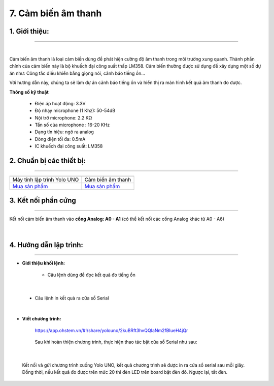 7. Cảm biến âm thanh
======

**1. Giới thiệu:** 
---------
-------------

.. image:: images/am_thanh.1.jpg
    :width: 300px
    :align: center 
| 

Cảm biến âm thanh là loại cảm biến dùng để phát hiện cường độ âm thanh trong môi trường xung quanh. Thành phần chính của cảm biến này là bộ khuếch đại công suất thấp LM358. Cảm biến thường được sử dụng để xây dựng một số dự án như: Công tắc điều khiển bằng giọng nói, cảnh báo tiếng ồn…

Với hướng dẫn này, chúng ta sẽ làm dự án cảnh báo tiếng ồn và hiển thị ra màn hình kết quả âm thanh đo được. 


**Thông số kỹ thuật**

    + Điện áp hoạt động: 3.3V
    + Độ nhạy microphone (1 Khz): 50-54dB
    + Nội trở microphone: 2.2 KΩ
    + Tần số của microphone : 16-20 KHz
    + Dạng tín hiệu: ngõ ra analog
    + Dòng điện tối đa: 0.5mA
    + IC khuếch đại công suất: LM358


**2. Chuẩn bị các thiết bị:**
-----------
------------

.. list-table:: 
   :widths: auto
   :header-rows: 1
     
   * - .. image:: images/yolo_uno.png
          :width: 200px
          :align: center
     - .. image:: images/am_thanh.1.jpg
          :width: 200px
          :align: center
   * - Máy tính lập trình Yolo UNO
     - Cảm biến âm thanh
   * - `Mua sản phẩm <https://ohstem.vn/product/yolo-uno/>`_
     - `Mua sản phẩm <https://ohstem.vn/product/cam-bien-am-thanh/>`_


**3. Kết nối phần cứng**
-----------
------------

Kết nối cảm biến âm thanh vào **cổng Analog: A0 - A1** (có thể kết nối các cổng Analog khác từ A0 - A6)

..  figure:: images/am_thanh.2.jpg
    :scale: 70%
    :align: center 
|


**4. Hướng dẫn lập trình:**
--------
------------

- **Giới thiệu khối lệnh:**

    + Câu lệnh dùng để đọc kết quả đo tiếng ồn

    .. image:: images/am_thanh.3.jpg
        :scale: 50%
        :align: center 
|

    + Câu lệnh in kết quả ra cửa sổ Serial

    .. image:: images/am_thanh.4.jpg
        :scale: 70%
        :align: center 
|

- **Viết chương trình:**

    ..  figure:: images/am_thanh.5.jpg
        :scale: 60%
        :align: center

        `<https://app.ohstem.vn/#!/share/yolouno/2kuBRft3hvQQIaNm2fBIueH4jQr>`_ 

    Sau khi hoàn thiện chương trình, thực hiện thao tác bật cửa sổ Serial như sau: 

    ..  figure:: images/am_thanh.6.jpg
        :scale: 50%
        :align: center
|

    Kết nối và gửi chương trình xuống Yolo UNO, kết quả chương trình sẽ được in ra cửa sổ serial sau mỗi giây. Đồng thời, nếu kết quả đo được trên mức 20 thì đèn LED trên board bật đèn đỏ. Ngược lại, tắt đèn. 



